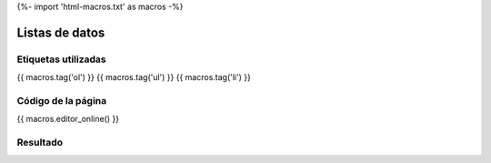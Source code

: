 ﻿
{%- import 'html-macros.txt' as macros -%}

.. _html-list:

Listas de datos
===============


Etiquetas utilizadas
--------------------

{{ macros.tag('ol') }}
{{ macros.tag('ul') }}
{{ macros.tag('li') }}


Código de la página
-------------------

.. image:: html/_thumbs/html-list-html.png

{{ macros.editor_online() }}


Resultado
---------

.. image:: html/_thumbs/html-list-web.png

